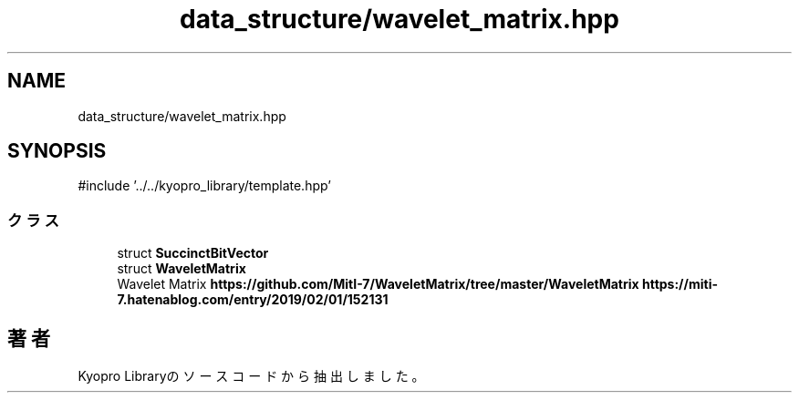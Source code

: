 .TH "data_structure/wavelet_matrix.hpp" 3 "Kyopro Library" \" -*- nroff -*-
.ad l
.nh
.SH NAME
data_structure/wavelet_matrix.hpp
.SH SYNOPSIS
.br
.PP
\fR#include '\&.\&./\&.\&./kyopro_library/template\&.hpp'\fP
.br

.SS "クラス"

.in +1c
.ti -1c
.RI "struct \fBSuccinctBitVector\fP"
.br
.ti -1c
.RI "struct \fBWaveletMatrix\fP"
.br
.RI "Wavelet Matrix \fBhttps://github.com/MitI-7/WaveletMatrix/tree/master/WaveletMatrix\fP \fBhttps://miti-7.hatenablog.com/entry/2019/02/01/152131\fP "
.in -1c
.SH "著者"
.PP 
 Kyopro Libraryのソースコードから抽出しました。
